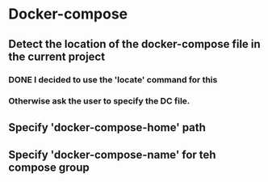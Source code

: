 * Docker-compose
** Detect the location of the docker-compose file in the current project
*** DONE I decided to use the 'locate' command for this
    CLOSED: [2017-12-02 Sat 12:22]
*** Otherwise ask the user to specify the DC file.
** Specify 'docker-compose-home' path
** Specify 'docker-compose-name' for teh compose group
